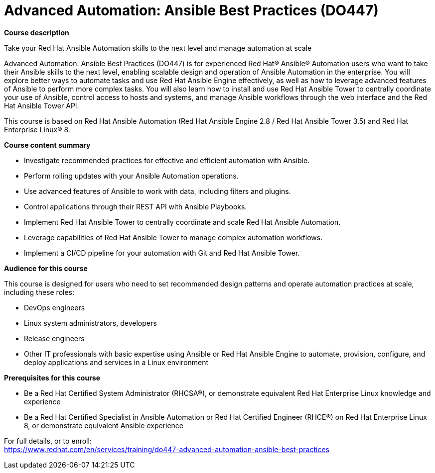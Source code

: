= Advanced Automation: Ansible Best Practices (DO447)



*Course description*

Take your Red Hat Ansible Automation skills to the next level and manage automation at scale

Advanced Automation: Ansible Best Practices (DO447) is for experienced Red Hat(R) Ansible(R) Automation users who want to take their Ansible skills to the next level, enabling scalable design and operation of Ansible Automation in the enterprise. You will explore better ways to automate tasks and use Red Hat Ansible Engine effectively, as well as how to leverage advanced features of Ansible to perform more complex tasks. You will also learn how to install and use Red Hat Ansible Tower to centrally coordinate your use of Ansible, control access to hosts and systems, and manage Ansible workflows through the web interface and the Red Hat Ansible Tower API.

This course is based on Red Hat Ansible Automation (Red Hat Ansible Engine 2.8 / Red Hat Ansible Tower 3.5) and Red Hat Enterprise Linux(R) 8.

*Course content summary*


* Investigate recommended practices for effective and efficient automation with Ansible.
* Perform rolling updates with your Ansible Automation operations.
* Use advanced features of Ansible to work with data, including filters and plugins.
* Control applications through their REST API with Ansible Playbooks.
* Implement Red Hat Ansible Tower to centrally coordinate and scale Red Hat Ansible Automation.
* Leverage capabilities of Red Hat Ansible Tower to manage complex automation workflows.
* Implement a CI/CD pipeline for your automation with Git and Red Hat Ansible Tower.


*Audience for this course*

This course is designed for users who need to set recommended design patterns and operate automation practices at scale, including these roles:


* DevOps engineers
* Linux system administrators, developers
* Release engineers
* Other IT professionals with basic expertise using Ansible or Red Hat Ansible Engine to automate, provision, configure, and deploy applications and services in a Linux environment



*Prerequisites for this course*


* Be a Red Hat Certified System Administrator (RHCSA(R)), or demonstrate equivalent Red Hat Enterprise Linux knowledge and experience
* Be a Red Hat Certified Specialist in Ansible Automation or Red Hat Certified Engineer (RHCE(R)) on Red Hat Enterprise Linux 8, or demonstrate equivalent Ansible experience




For full details, or to enroll: +
https://www.redhat.com/en/services/training/do447-advanced-automation-ansible-best-practices
